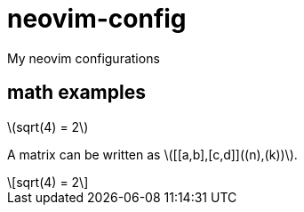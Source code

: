 = neovim-config
:stem: latexmath

My neovim configurations

== math examples

stem:[sqrt(4) = 2]

A matrix can be written as stem:[[[a,b\],[c,d\]\]((n),(k))].

[stem]
++++
sqrt(4) = 2
++++
